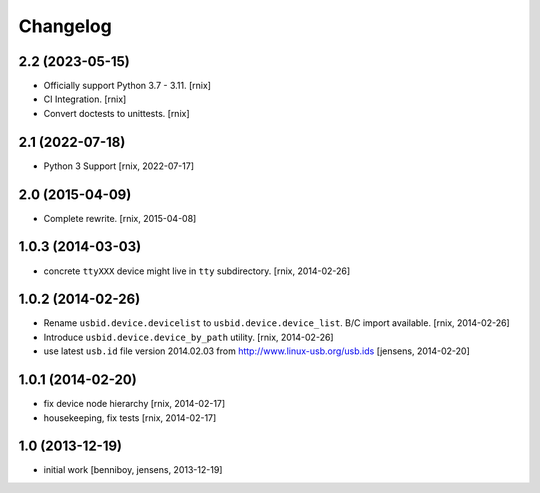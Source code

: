 
Changelog
=========

2.2 (2023-05-15)
----------------

- Officially support Python 3.7 - 3.11.
  [rnix]

- CI Integration.
  [rnix]

- Convert doctests to unittests.
  [rnix]


2.1 (2022-07-18)
----------------

- Python 3 Support
  [rnix, 2022-07-17]


2.0 (2015-04-09)
----------------

- Complete rewrite.
  [rnix, 2015-04-08]


1.0.3 (2014-03-03)
------------------

- concrete ``ttyXXX`` device might live in ``tty`` subdirectory.
  [rnix, 2014-02-26]


1.0.2 (2014-02-26)
------------------

- Rename ``usbid.device.devicelist`` to ``usbid.device.device_list``. B/C
  import available.
  [rnix, 2014-02-26]

- Introduce ``usbid.device.device_by_path`` utility.
  [rnix, 2014-02-26]

- use latest ``usb.id`` file version 2014.02.03 from 
  http://www.linux-usb.org/usb.ids
  [jensens, 2014-02-20]


1.0.1 (2014-02-20)
------------------

- fix device node hierarchy
  [rnix, 2014-02-17]

- housekeeping, fix tests
  [rnix, 2014-02-17]


1.0 (2013-12-19)
----------------

- initial work
  [benniboy, jensens, 2013-12-19]
